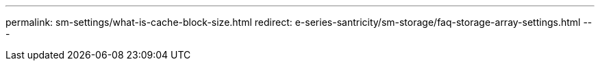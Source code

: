 ---
permalink: sm-settings/what-is-cache-block-size.html
redirect: e-series-santricity/sm-storage/faq-storage-array-settings.html
---
